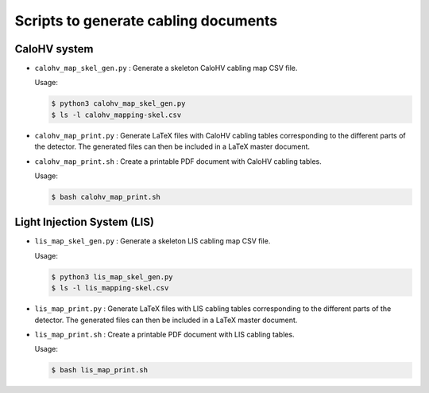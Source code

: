 =========================================
Scripts to generate cabling documents
=========================================


CaloHV system
=============

* ``calohv_map_skel_gen.py`` :  Generate a  skeleton CaloHV cabling  map CSV
  file.

  Usage:

  .. code:: bash

     $ python3 calohv_map_skel_gen.py
     $ ls -l calohv_mapping-skel.csv
  ..

* ``calohv_map_print.py`` : Generate LaTeX  files with CaloHV cabling tables
  corresponding to the different parts  of the detector. The generated
  files can then be included in a LaTeX master document.
* ``calohv_map_print.sh``  : Create  a  printable PDF  document with  CaloHV
  cabling tables.
 
  Usage:

  .. code:: bash

     $ bash calohv_map_print.sh




Light Injection System (LIS)
============================

* ``lis_map_skel_gen.py`` :  Generate a  skeleton LIS cabling  map CSV
  file.

  Usage:

  .. code:: bash

     $ python3 lis_map_skel_gen.py
     $ ls -l lis_mapping-skel.csv
  ..

* ``lis_map_print.py`` : Generate LaTeX  files with LIS cabling tables
  corresponding to the different parts  of the detector. The generated
  files can then be included in a LaTeX master document.
* ``lis_map_print.sh``  : Create  a  printable PDF  document with  LIS
  cabling tables.
 
  Usage:

  .. code:: bash

     $ bash lis_map_print.sh

.. end
   
